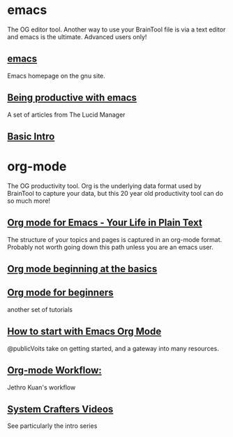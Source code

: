 #+PROPERTY: BTParentTopic Resources:Public Topic Trees:Emacs and org-mode


* emacs
The OG editor tool. Another way to use your BrainTool file is via a text editor and emacs is the ultimate. Advanced users only!

** [[https://www.gnu.org/software/emacs/][emacs]]
Emacs homepage on the gnu site.

** [[https://lucidmanager.org/tags/emacs/][Being productive with emacs]]
A set of articles from The Lucid Manager

** [[http://www.jesshamrick.com/2012/09/10/absolute-beginners-guide-to-emacs/][Basic Intro]]

* org-mode
The OG productivity tool. Org is the underlying data format used by BrainTool to capture your data, but this 20 year old productivity tool can do so much more!

** [[https://orgmode.org/][Org mode for Emacs - Your Life in Plain Text]]
The structure of your topics and pages is captured in an org-mode format. Probably not worth going down this path unless you are an emacs user.

** [[https://orgmode.org/worg/org-tutorials/org4beginners.html][Org mode beginning at the basics]]

** [[https://orgmodeforbeginners.com/overview/][Org mode for beginners]]
another set of tutorials

** [[https://karl-voit.at/2020/01/20/start-using-orgmode/][How to start with Emacs Org Mode]]
@publicVoits take on getting started, and a gateway into many resources.

** [[https://blog.jethro.dev/posts/org_mode_workflow_preview/][Org-mode Workflow:]]
Jethro Kuan's workflow

** [[https://www.youtube.com/c/SystemCrafters][System Crafters Videos]]
See particularly the intro series
